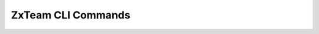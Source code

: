 .. _zextras_team_full_cli:

ZxTeam CLI Commands
===================

.. _zxsuite_team_addOwner:

.. dropdown:: zxsuite team addOwner

   .. include:: /cli/ZxTeam/zxsuite_team_addOwner.rst

.. _zxsuite_team_clusterStatus:

.. dropdown:: zxsuite team clusterStatus

   .. include:: /cli/ZxTeam/zxsuite_team_clusterStatus.rst

.. _zxsuite_team_doClearChatDB:

.. dropdown:: zxsuite team doClearChatDB

   .. include:: /cli/ZxTeam/zxsuite_team_doClearChatDB.rst

.. _zxsuite_team_doConversationsMessagesCleanup:

.. dropdown:: zxsuite team doConversationsMessagesCleanup

   .. include:: /cli/ZxTeam/zxsuite_team_doConversationsMessagesCleanup.rst

.. _zxsuite_team_doDeployTeamZimlet:

.. dropdown:: zxsuite team doDeployTeamZimlet

   .. include:: /cli/ZxTeam/zxsuite_team_doDeployTeamZimlet.rst

.. _zxsuite_team_doImportChannels:

.. dropdown:: zxsuite team doImportChannels

   .. include:: /cli/ZxTeam/zxsuite_team_doImportChannels.rst

.. _zxsuite_team_doMoveAllRooms:

.. dropdown:: zxsuite team doMoveAllRooms

   .. include:: /cli/ZxTeam/zxsuite_team_doMoveAllRooms.rst

.. _zxsuite_team_doMoveRoom:

.. dropdown:: zxsuite team doMoveRoom

   .. include:: /cli/ZxTeam/zxsuite_team_doMoveRoom.rst

.. _zxsuite_team_doRestartService:

.. dropdown:: zxsuite team doRestartService

   .. include:: /cli/ZxTeam/zxsuite_team_doRestartService.rst

.. _zxsuite_team_doRoomsCleanup:

.. dropdown:: zxsuite team doRoomsCleanup

   .. include:: /cli/ZxTeam/zxsuite_team_doRoomsCleanup.rst

.. _zxsuite_team_doStartService:

.. dropdown:: zxsuite team doStartService

   .. include:: /cli/ZxTeam/zxsuite_team_doStartService.rst

.. _zxsuite_team_doStopService:

.. dropdown:: zxsuite team doStopService

   .. include:: /cli/ZxTeam/zxsuite_team_doStopService.rst

.. _zxsuite_team_doUsersCleanup:

.. dropdown:: zxsuite team doUsersCleanup

   .. include:: /cli/ZxTeam/zxsuite_team_doUsersCleanup.rst

.. _zxsuite_team_dumpSessions:

.. dropdown:: zxsuite team dumpSessions

   .. include:: /cli/ZxTeam/zxsuite_team_dumpSessions.rst

.. _zxsuite_team_flushConversationsCache:

.. dropdown:: zxsuite team flushConversationsCache

   .. include:: /cli/ZxTeam/zxsuite_team_flushConversationsCache.rst

.. _zxsuite_team_getServices:

.. dropdown:: zxsuite team getServices

   .. include:: /cli/ZxTeam/zxsuite_team_getServices.rst

.. _zxsuite_team_iceServer_add:

.. dropdown:: zxsuite team iceServer add

   .. include:: /cli/ZxTeam/zxsuite_team_iceServer_add.rst

.. _zxsuite_team_iceServer_get:

.. dropdown:: zxsuite team iceServer get

   .. include:: /cli/ZxTeam/zxsuite_team_iceServer_get.rst

.. _zxsuite_team_iceServer_remove:

.. dropdown:: zxsuite team iceServer remove

   .. include:: /cli/ZxTeam/zxsuite_team_iceServer_remove.rst

.. _zxsuite_team_monitor:

.. dropdown:: zxsuite team monitor

   .. include:: /cli/ZxTeam/zxsuite_team_monitor.rst

.. _zxsuite_team_rooms:

.. dropdown:: zxsuite team rooms

   .. include:: /cli/ZxTeam/zxsuite_team_rooms.rst

.. _zxsuite_team_space_get:

.. dropdown:: zxsuite team space get

   .. include:: /cli/ZxTeam/zxsuite_team_space_get.rst

.. _zxsuite_team_video-server_add:

.. dropdown:: zxsuite team video-server add

   .. include:: /cli/ZxTeam/zxsuite_team_video-server_add.rst

.. _zxsuite_team_video-server_remove:

.. dropdown:: zxsuite team video-server remove

   .. include:: /cli/ZxTeam/zxsuite_team_video-server_remove.rst
